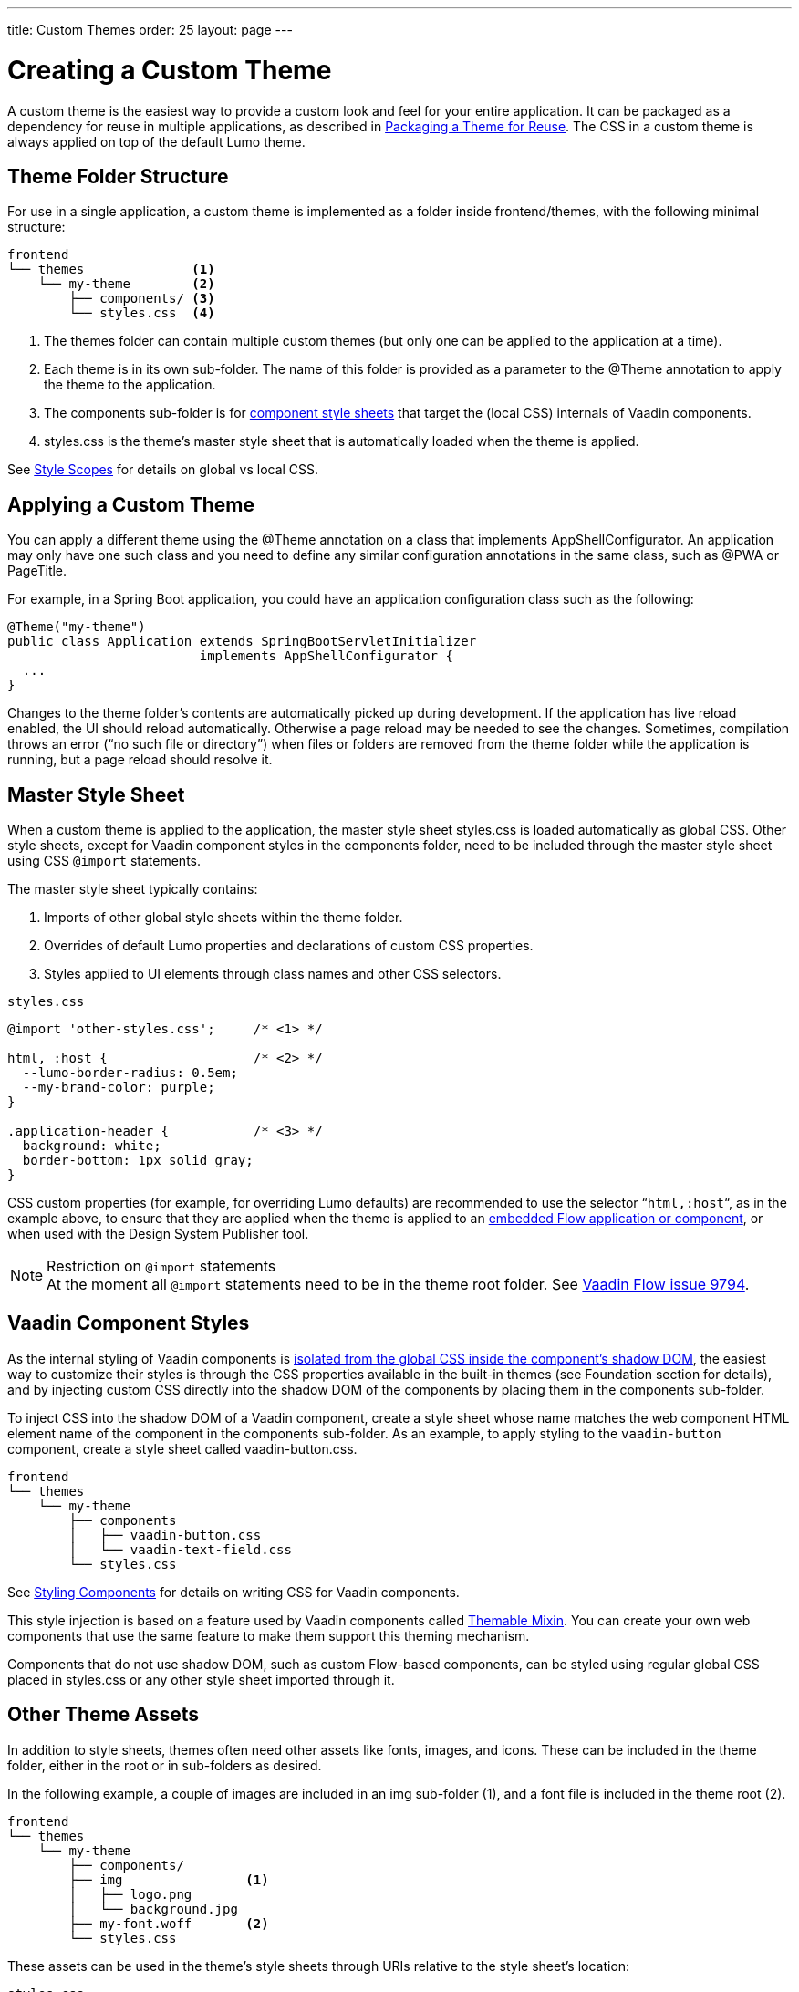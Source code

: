 ---
title: Custom Themes
order: 25
layout: page
---

= Creating a Custom Theme
:toclevels: 2

[role="since:com.vaadin:vaadin@V19 standalone"]
--
--

A custom theme is the easiest way to provide a custom look and feel for your entire application.
It can be packaged as a dependency for reuse in multiple applications, as described in <<custom-theme-packaging#, Packaging a Theme for Reuse>>.
The CSS in a custom theme is always applied on top of the default Lumo theme.

== Theme Folder Structure

For use in a single application, a custom theme is implemented as a folder inside frontend/themes, with the following minimal structure:

[source, filesystem]
----
frontend
└── themes              <1>
    └── my-theme        <2>
        ├── components/ <3>
        └── styles.css  <4>
----
<1> The [filename]#themes# folder can contain multiple custom themes (but only one can be applied to the application at a time).
<2> Each theme is in its own sub-folder.
The name of this folder is provided as a parameter to the [classname]#@Theme# annotation to apply the theme to the application.
<3> The [filename]#components# sub-folder is for <<styling-components#, component style sheets>> that target the (local CSS) internals of Vaadin components.
<4> [filename]#styles.css# is the theme’s master style sheet that is automatically loaded when the theme is applied.

See <<style-scopes#, Style Scopes>> for details on global vs local CSS.


== Applying a Custom Theme

You can apply a different theme using the [classname]#@Theme# annotation on a class that implements [classname]#AppShellConfigurator#.
An application may only have one such class and you need to define any similar configuration annotations in the same class, such as [classname]#@PWA# or [classname]#PageTitle#.

For example, in a Spring Boot application, you could have an application configuration class such as the following:

[source,java]
----
@Theme("my-theme")
public class Application extends SpringBootServletInitializer
                         implements AppShellConfigurator {
  ...
}
----

Changes to the theme folder’s contents are automatically picked up during development.
If the application has live reload enabled, the UI should reload automatically.
Otherwise a page reload may be needed to see the changes.
Sometimes, compilation throws an error (“no such file or directory”) when files or folders are removed from the theme folder while the application is running, but a page reload should resolve it.

== Master Style Sheet

When a custom theme is applied to the application, the master style sheet [filename]#styles.css# is loaded automatically as global CSS.
Other style sheets, except for Vaadin component styles in the components folder, need to be included through the master style sheet using CSS `@import` statements.

The master style sheet typically contains:

. Imports of other global style sheets within the theme folder.
. Overrides of default Lumo properties and declarations of custom CSS properties.
. Styles applied to UI elements through class names and other CSS selectors.

.`styles.css`
[source,css]
----
@import 'other-styles.css';     /* <1> */

html, :host {                   /* <2> */
  --lumo-border-radius: 0.5em; 
  --my-brand-color: purple;
}

.application-header {           /* <3> */
  background: white;
  border-bottom: 1px solid gray;
}
----

CSS custom properties (for example, for overriding Lumo defaults) are recommended to use the selector “`html,:host`“, as in the example above, to ensure that they are applied when the theme is applied to an <<{articles}/flow/integrations/embedding/overview#, embedded Flow application or component>>, or when used with the Design System Publisher tool.

.Restriction on `@import` statements
[NOTE]
At the moment all `@import` statements need to be in the theme root folder.
See https://github.com/vaadin/flow/issues/9794[Vaadin Flow issue 9794].

== Vaadin Component Styles

As the internal styling of Vaadin components is <<style-scopes#, isolated from the global CSS inside the component’s shadow DOM>>, the easiest way to customize their styles is through the CSS properties available in the built-in themes (see Foundation section for details), and by injecting custom CSS directly into the shadow DOM of the components by placing them in the components sub-folder.

To inject CSS into the shadow DOM of a Vaadin component, create a style sheet whose name matches the web component HTML element name of the component in the components sub-folder.
As an example, to apply styling to the `vaadin-button` component, create a style sheet called [filename]#vaadin-button.css#.

[source, filesystem]
----
frontend
└── themes
    └── my-theme
        ├── components
        │   ├── vaadin-button.css
        │   └── vaadin-text-field.css
        └── styles.css
----

See <<styling-components#, Styling Components>> for details on writing CSS for Vaadin components.

This style injection is based on a feature used by Vaadin components called https://github.com/vaadin/vaadin-themable-mixin[Themable Mixin].
You can create your own web components that use the same feature to make them support this theming mechanism.

Components that do not use shadow DOM, such as custom Flow-based components, can be styled using regular global CSS placed in [filename]#styles.css# or any other style sheet imported through it.

== Other Theme Assets

In addition to style sheets, themes often need other assets like fonts, images, and icons.
These can be included in the theme folder, either in the root or in sub-folders as desired.

In the following example, a couple of images are included in an [filename]#img# sub-folder (1), and a font file is included in the theme root (2).

[source, filesystem]
----
frontend
└── themes
    └── my-theme
        ├── components/
        ├── img                <1>
        │   ├── logo.png
        │   └── background.jpg
        ├── my-font.woff       <2>
        └── styles.css
----

These assets can be used in the theme’s style sheets through URIs relative to the style sheet’s location:

.`styles.css`
[source,css]
----
@font-face {
  font-family: "My Font";
  src: url('./my-font.woff') format("woff");
}

.application-logo {
  background-image: url('./img/logo.png');
}
----

== Document Root Style Sheet

To ensure that certain styles are always applied to the document root rather than the shadow root of an embedded Flow application or component, they can be placed in a special style sheet in the theme folder root called [filename]#document.css#.
This is mainly needed for `@font-face` declarations that are not supported inside web component shadow DOM, and only when the theme is going to be used with <<{articles}/flow/integrations/embedding/overview#, embedded Flow applications or components>> inside another application or used with Design System Publisher.

== Style Loading Order

When using a custom theme, CSS is loaded in a Vaadin application in the following order:

. Lumo styles
. Custom theme styles
. Manually loaded additional style sheets (for example, using [classname]#@CssImport# in Flow)

== Limitations

The following limitations apply to custom themes:

* The theme cannot be switched run-time.
* Using the built-in Material theme is not currently supported.
Custom themes are always loaded on top of the Lumo theme.
* At the moment all @import statements need to be in style sheets in the theme root folder.

See https://github.com/vaadin/flow/issues/9794[Vaadin Flow issue 9794].

